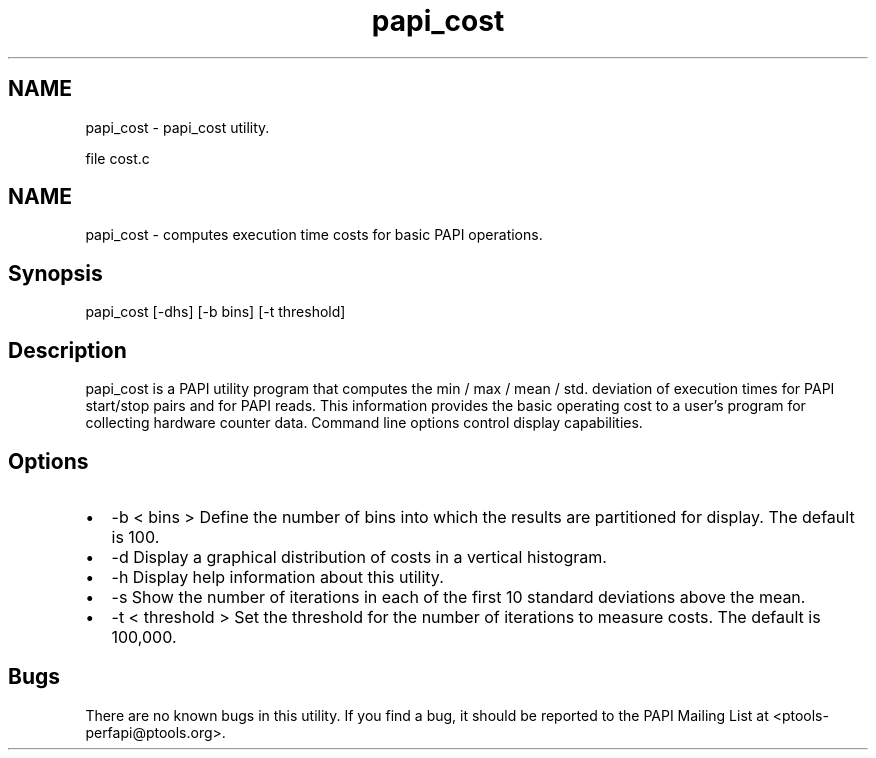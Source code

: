 .TH "papi_cost" 1 "Fri Nov 4 2011" "Version 4.2.0.1" "PAPI-C" \" -*- nroff -*-
.ad l
.nh
.SH NAME
papi_cost \- papi_cost utility.
.PP
file cost.c 
.SH "NAME"
.PP
papi_cost - computes execution time costs for basic PAPI operations.
.SH "Synopsis"
.PP
papi_cost [-dhs] [-b bins] [-t threshold]
.SH "Description"
.PP
papi_cost is a PAPI utility program that computes the min / max / mean / std. deviation of execution times for PAPI start/stop pairs and for PAPI reads. This information provides the basic operating cost to a user's program for collecting hardware counter data. Command line options control display capabilities.
.SH "Options"
.PP
.PD 0
.IP "\(bu" 2
-b < bins > Define the number of bins into which the results are partitioned for display. The default is 100. 
.IP "\(bu" 2
-d Display a graphical distribution of costs in a vertical histogram. 
.IP "\(bu" 2
-h Display help information about this utility. 
.IP "\(bu" 2
-s Show the number of iterations in each of the first 10 standard deviations above the mean. 
.IP "\(bu" 2
-t < threshold > Set the threshold for the number of iterations to measure costs. The default is 100,000. 
.PP
.SH "Bugs"
.PP
There are no known bugs in this utility. If you find a bug, it should be reported to the PAPI Mailing List at <ptools-perfapi@ptools.org>. 

